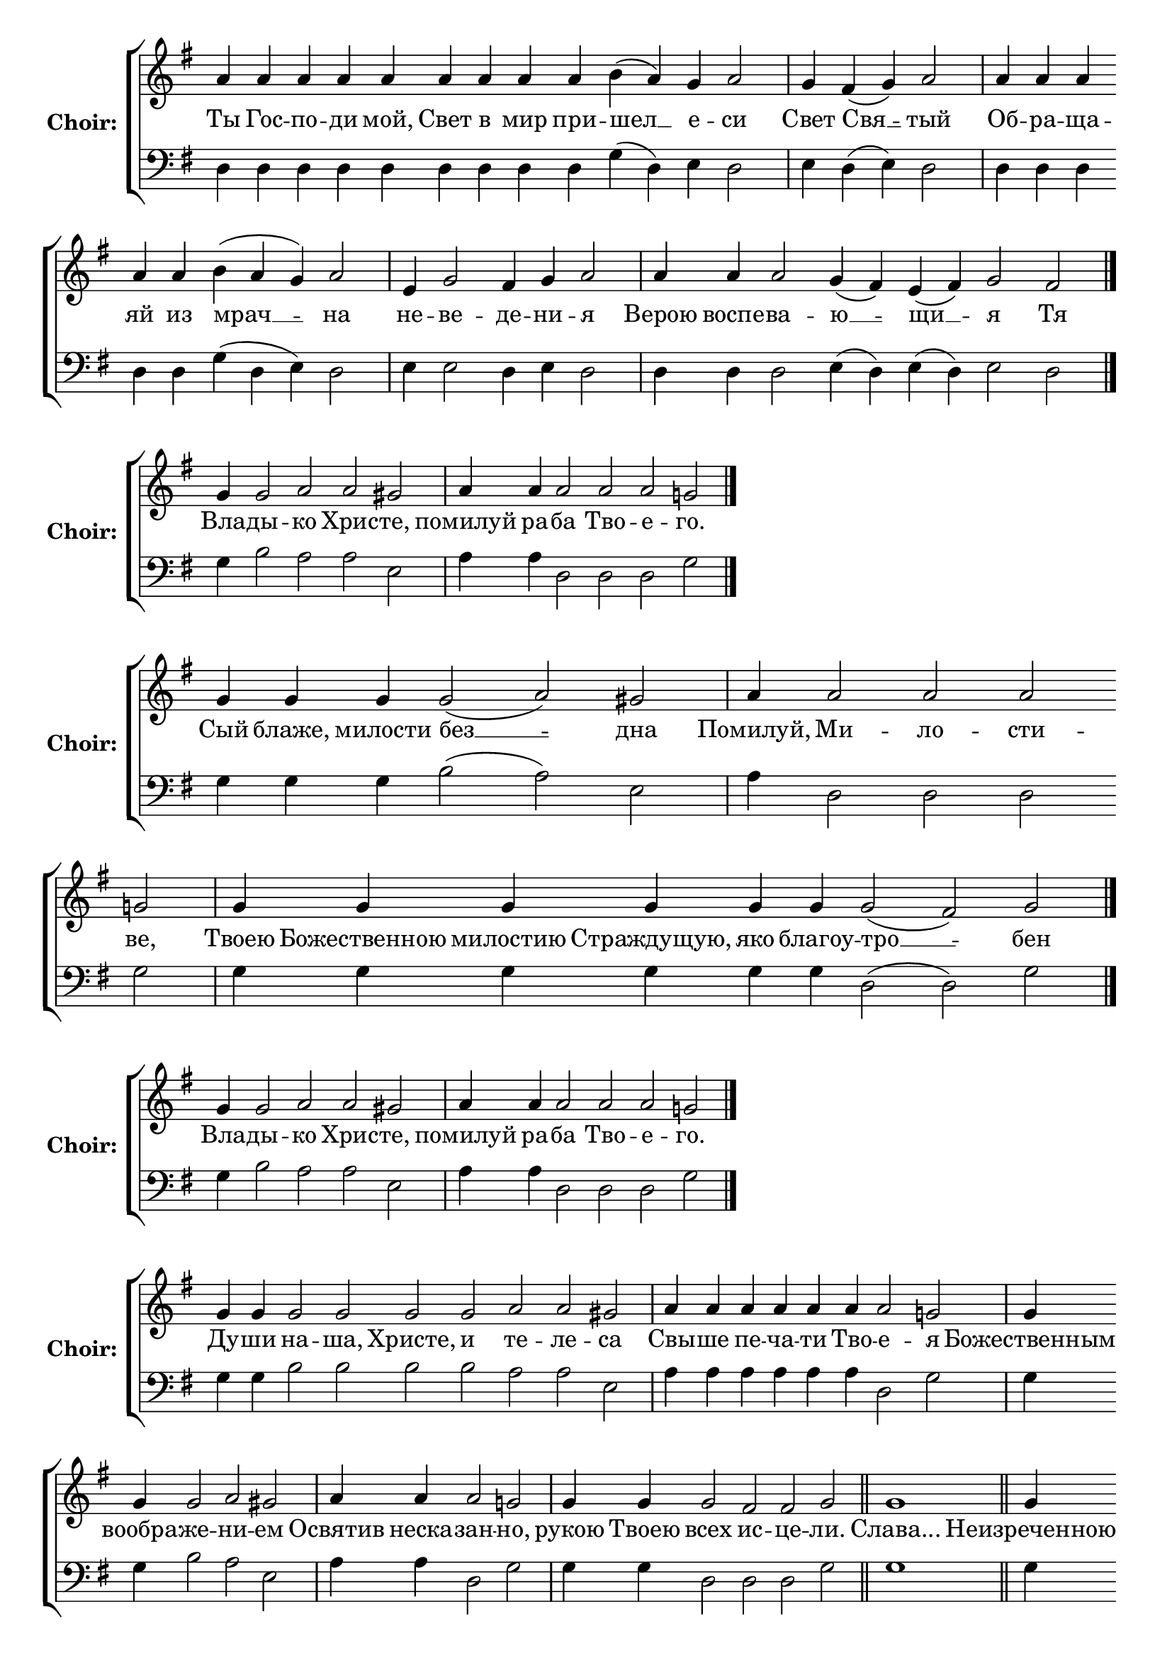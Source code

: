 \version "2.16.2"

% =======================
% Global Variables
% =======================
alignleft = \once \override LyricText #'self-alignment-X = #-1

% =======================
% Score for Песнь 5
% =======================
%
% voices
%
Sop = {
	\bar "" a'4 \bar "" a'4 \bar "" a'4 \bar "" a'4 \bar "" a'4 \bar "" a'4 \bar "" a'4 \bar "" a'4 \bar "" a'4 \bar "" b'4 ( a'4 ) \bar "" g'4 \bar "" a'2 \bar "|" g'4 \bar "" fis'4 ( g'4 ) \bar "" a'2 \bar "|" a'4 \bar "" a'4 \bar "" a'4 \bar "" a'4 \bar "" a'4 \bar "" b'4 ( a'4 g'4 ) \bar "" a'2 \bar "|" e'4 \bar "" g'2 \bar "" fis'4 \bar "" g'4 \bar "" a'2 \bar "|" a'4 \bar "" a'4 \bar "" a'2 \bar "" g'4 ( fis'4 ) \bar "" e'4 ( fis'4 ) \bar "" g'2 \bar "" fis'2 \bar "|." 
}

Bass = {
	\bar "" d4 \bar "" d4 \bar "" d4 \bar "" d4 \bar "" d4 \bar "" d4 \bar "" d4 \bar "" d4 \bar "" d4 \bar "" g4 ( d4 ) \bar "" e4 \bar "" d2 \bar "|" e4 \bar "" d4 ( e4 ) \bar "" d2 \bar "|" d4 \bar "" d4 \bar "" d4 \bar "" d4 \bar "" d4 \bar "" g4 ( d4 e4 ) \bar "" d2 \bar "|" e4 \bar "" e2 \bar "" d4 \bar "" e4 \bar "" d2 \bar "|" d4 \bar "" d4 \bar "" d2 \bar "" e4 ( d4 ) \bar "" e4 ( d4 ) \bar "" e2 \bar "" d2 \bar "|." 
}


% =======================
% Lyrics
% =======================
words = \lyricmode {
	Ты Гос -- по -- ди мой, Свет в мир при 
	-- шел __ 
	е -- 
	си 
	Свет 
	Свя __ 
	-- тый 
	Об -- ра -- ща -- яй из 
	мрач __ __ 
	-- на 
	не 
	-- ве 
	-- де 
	-- ни 
	-- я 
	Верою воспе -- 
	ва -- 
	ю __ 
	-- щи __ 
	-- я 
	Тя 
}

\score {

% This produces a lilypond error, but still seems to render OK, so...
\header { title = "Песнь 5" }

  \new ChoirStaff \with {
    instrumentName = \markup \bold "Choir:"
  }
  <<
    #(set-accidental-style 'neo-modern 'Score)
    \new Staff {
      \key g \major
      \cadenzaOn
      <<{
	  \new Voice = "Sop" {
	    %\voiceOne
	    \Sop
	  }
	}>>
    }
    \new Lyrics \lyricsto "Sop" { \words }
    \new Staff {
      \key g \major
      \clef bass
      \cadenzaOn
      <<{
	  \new Voice = "Bass" {
	    %\voiceOne
	    \Bass
	  }
	}>>
    }
  >>
}

%
% voices
%
Sop = {
	\bar "" g'4 \bar "" g'2 \bar "" a'2 \bar "" a'2 \bar "" gis' \bar "|" a'4 \bar "" a'4 \bar "" a'2 \bar "" a'2 \bar "" a'2 \bar "" g'2 \bar "|." 
}

Bass = {
	\bar "" g4 \bar "" b2 \bar "" a2 \bar "" a2 \bar "" e2 \bar "|" a4 \bar "" a4 \bar "" d2 \bar "" d2 \bar "" d2 \bar "" g2 \bar "|." 
}


% =======================
% Lyrics
% =======================
words = \lyricmode {
	Вла -- 
	ды -- 
	кo Хрис 
	-- те, 
	помилуй ра 
	-- ба Тво -- е 
	-- го. 
}

\score {


  \new ChoirStaff \with {
    instrumentName = \markup \bold "Choir:"
  }
  <<
    #(set-accidental-style 'neo-modern 'Score)
    \new Staff {
      \key g \major
      \cadenzaOn
      <<{
	  \new Voice = "Sop" {
	    %\voiceOne
	    \Sop
	  }
	}>>
    }
    \new Lyrics \lyricsto "Sop" { \words }
    \new Staff {
      \key g \major
      \clef bass
      \cadenzaOn
      <<{
	  \new Voice = "Bass" {
	    %\voiceOne
	    \Bass
	  }
	}>>
    }
  >>
}

%
% voices
%
Sop = {
	\bar "" g'4 \bar "" g'4 \bar "" g'4 \bar "" g'2 ( a'2 ) \bar "" gis' \bar "|" a'4 \bar "" a'2 \bar "" a'2 \bar "" a'2 \bar "" g'2 \bar "|" g'4 \bar "" g'4 \bar "" g'4 \bar "" g'4 \bar "" g'4 \bar "" g'4 \bar "" g'2 ( fis'2 ) \bar "" g' \bar "|." 
}

Bass = {
	\bar "" g4 \bar "" g4 \bar "" g4 \bar "" b2 ( a2 ) \bar "" e2 \bar "|" a4 \bar "" d2 \bar "" d2 \bar "" d2 \bar "" g2 \bar "|" g4 \bar "" g4 \bar "" g4 \bar "" g4 \bar "" g4 \bar "" g4 \bar "" d2 ( d2 ) \bar "" g2 \bar "|." 
}


% =======================
% Lyrics
% =======================
words = \lyricmode {
	Сый блаже, милости 
	без __ 
	-- дна 
	Помилуй, 
	Ми -- ло -- сти 
	-- ве, 
	Твоею Божественною милостию Страждущую, яко благоу 
	-- тро __ 
	-- бен 
}

\score {


  \new ChoirStaff \with {
    instrumentName = \markup \bold "Choir:"
  }
  <<
    #(set-accidental-style 'neo-modern 'Score)
    \new Staff {
      \key g \major
      \cadenzaOn
      <<{
	  \new Voice = "Sop" {
	    %\voiceOne
	    \Sop
	  }
	}>>
    }
    \new Lyrics \lyricsto "Sop" { \words }
    \new Staff {
      \key g \major
      \clef bass
      \cadenzaOn
      <<{
	  \new Voice = "Bass" {
	    %\voiceOne
	    \Bass
	  }
	}>>
    }
  >>
}

%
% voices
%
Sop = {
	\bar "" g'4 \bar "" g'2 \bar "" a'2 \bar "" a'2 \bar "" gis' \bar "|" a'4 \bar "" a'4 \bar "" a'2 \bar "" a'2 \bar "" a'2 \bar "" g'2 \bar "|." 
}

Bass = {
	\bar "" g4 \bar "" b2 \bar "" a2 \bar "" a2 \bar "" e2 \bar "|" a4 \bar "" a4 \bar "" d2 \bar "" d2 \bar "" d2 \bar "" g2 \bar "|." 
}


% =======================
% Lyrics
% =======================
words = \lyricmode {
	Вла -- 
	ды -- 
	кo Хрис 
	-- те, 
	помилуй ра 
	-- ба Тво -- е 
	-- го. 
}

\score {


  \new ChoirStaff \with {
    instrumentName = \markup \bold "Choir:"
  }
  <<
    #(set-accidental-style 'neo-modern 'Score)
    \new Staff {
      \key g \major
      \cadenzaOn
      <<{
	  \new Voice = "Sop" {
	    %\voiceOne
	    \Sop
	  }
	}>>
    }
    \new Lyrics \lyricsto "Sop" { \words }
    \new Staff {
      \key g \major
      \clef bass
      \cadenzaOn
      <<{
	  \new Voice = "Bass" {
	    %\voiceOne
	    \Bass
	  }
	}>>
    }
  >>
}

%
% voices
%
Sop = {
	\bar "" g'4 \bar "" g'4 \bar "" g'2 \bar "" g'2 \bar "" g'2 \bar "" g'2 \bar "" a'2 \bar "" a'2 \bar "" gis' \bar "|" a'4 \bar "" a'4 \bar "" a'4 \bar "" a'4 \bar "" a'4 \bar "" a'4 \bar "" a'2 \bar "" g'2 \bar "|" g'4 \bar "" g'4 \bar "" g'2 \bar "" a'2 \bar "" gis' \bar "|" a'4 \bar "" a'4 \bar "" a'2 \bar "" g'2 \bar "|" g'4 \bar "" g'4 \bar "" g'2 \bar "" fis'2 \bar "" fis'2 \bar "" g' \bar "||" g'1 \bar "||" g'4 \bar "" g'4 \bar "" g'4 \bar "" g'2 \bar "" a'2 \bar "" gis' \bar "|" a'4 \bar "" a'4 \bar "" a'2 \bar "" a'2 \bar "" g'2 \bar "|" g'4 \bar "" g'4 \bar "" g'4 \bar "" g'2 ( a'2 ) \bar "" gis' \bar "|" a'4 \bar "" a'2 \bar "" a'2 \bar "" a'2 \bar "" g'2 \bar "|" g'4 \bar "" g'4 \bar "" g'4 \bar "" g'2 \bar "" fis'2 \bar "" fis'2 \bar "" g' \bar "|" g'1 \bar "||" g'4 \bar "" g'4 \bar "" g'4 \bar "" g'2 ( a'2 ) \bar "" gis' \bar "|" a'4 \bar "" a'4 \bar "" a'4 \bar "" a'4 \bar "" a'2 \bar "" a'2 \bar "" g'2 \bar "|" g'4 \bar "" g'4 \bar "" g'4 \bar "" g'2 \bar "" fis'2 \bar "" fis'2 \bar "" g' \bar "|." 
}

Bass = {
	\bar "" g4 \bar "" g4 \bar "" b2 \bar "" b2 \bar "" b2 \bar "" b2 \bar "" a2 \bar "" a2 \bar "" e2 \bar "|" a4 \bar "" a4 \bar "" a4 \bar "" a4 \bar "" a4 \bar "" a4 \bar "" d2 \bar "" g2 \bar "|" g4 \bar "" g4 \bar "" b2 \bar "" a2 \bar "" e2 \bar "|" a4 \bar "" a4 \bar "" d2 \bar "" g2 \bar "|" g4 \bar "" g4 \bar "" d2 \bar "" d2 \bar "" d2 \bar "" g2 \bar "||" g1 \bar "||" g4 \bar "" g4 \bar "" g4 \bar "" b2 \bar "" a2 \bar "" e2 \bar "|" a4 \bar "" a4 \bar "" d2 \bar "" d2 \bar "" g2 \bar "|" g4 \bar "" g4 \bar "" g4 \bar "" b2 ( a2 ) \bar "" e2 \bar "|" a4 \bar "" d2 \bar "" d2 \bar "" d2 \bar "" g2 \bar "|" g4 \bar "" g4 \bar "" g4 \bar "" d2 \bar "" d2 \bar "" d2 \bar "" g2 \bar "|" g1 \bar "||" g4 \bar "" g4 \bar "" g4 \bar "" b2 ( a2 ) \bar "" e2 \bar "|" a4 \bar "" a4 \bar "" a4 \bar "" a4 \bar "" d2 \bar "" d2 \bar "" g2 \bar "|" g4 \bar "" g4 \bar "" g4 \bar "" d2 \bar "" d2 \bar "" d2 \bar "" g2 \bar "|." 
}


% =======================
% Lyrics
% =======================
words = \lyricmode {
	Ду -- ши 
	на -- ша, Христе, и 
	те -- ле 
	-- са 
	Свы -- ше пе -- ча -- ти Тво 
	-- е 
	-- я 
	Божественным вообра 
	-- же 
	-- ни 
	-- ем 
	Освятив неска 
	-- зан 
	-- но, 
	рукою Твоею 
	всех 
	ис -- це 
	-- ли. 
	Слава... 
	Неизреченною Твоею лю 
	-- бо 
	-- ви 
	-- ю, 
	Преблагий Господи, 
	при -- и 
	-- мый 
	Блудницею сущее от 
	ми __ 
	-- ра 
	По -- 
	ма -- за -- ни 
	-- е, 
	ущед -- ри ра 
	-- ба 
	Тво -- е 
	-- го. 
	и.ныне... 
	Всепетая, чистая, пребла 
	-- га __ 
	-- я 
	Владычице, помилуй божественным помазующихся 
	е -- ле 
	-- ем, 
	и спаси ра 
	-- ба 
	Тво -- е 
	-- го. 
}

\score {


  \new ChoirStaff \with {
    instrumentName = \markup \bold "Choir:"
  }
  <<
    #(set-accidental-style 'neo-modern 'Score)
    \new Staff {
      \key g \major
      \cadenzaOn
      <<{
	  \new Voice = "Sop" {
	    %\voiceOne
	    \Sop
	  }
	}>>
    }
    \new Lyrics \lyricsto "Sop" { \words }
    \new Staff {
      \key g \major
      \clef bass
      \cadenzaOn
      <<{
	  \new Voice = "Bass" {
	    %\voiceOne
	    \Bass
	  }
	}>>
    }
  >>
}


% =======================
% Layout
% =======================
\layout {
  \context {
    \Score
    \remove "Bar_number_engraver"
  }
  \context {
    \Staff
    \remove "Time_signature_engraver"
  }
}			
